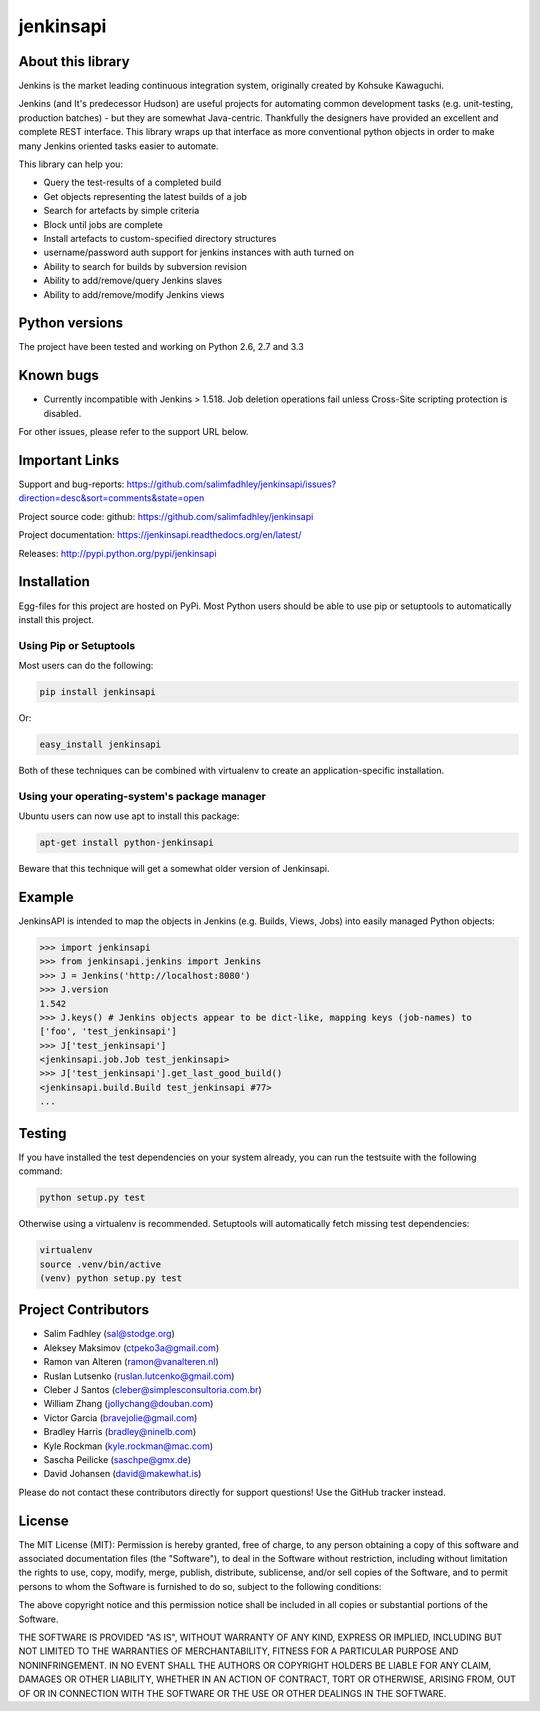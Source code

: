 jenkinsapi
==========

.. image:: https://badge.fury.io/py/jenkinsapi.png
    :target: http://badge.fury.io/py/jenkinsapi

.. image:: https://travis-ci.org/salimfadhley/jenkinsapi.png?branch=master
        :target: https://travis-ci.org/salimfadhley/jenkinsapi

.. image:: https://pypip.in/d/jenkinsapi/badge.png
        :target: https://crate.io/packages/jenkinsapi/

.. image:: https://landscape.io/github/salimfadhley/jenkinsapi/master/landscape.png
        :target: https://landscape.io/github/salimfadhley/jenkinsapi
        
.. image:: https://travis-ci.org/salimfadhley/jenkinsapi.svg?branch=master
        :target: https://travis-ci.org/salimfadhley/jenkinsapi

About this library
-------------------

Jenkins is the market leading continuous integration system, originally created by Kohsuke Kawaguchi.

Jenkins (and It's predecessor Hudson) are useful projects for automating common development tasks (e.g. unit-testing, production batches) - but they are somewhat Java-centric. Thankfully the designers have provided an excellent and complete REST interface. This library wraps up that interface as more conventional python objects in order to make many Jenkins oriented tasks easier to automate.

This library can help you:

* Query the test-results of a completed build
* Get objects representing the latest builds of a job
* Search for artefacts by simple criteria
* Block until jobs are complete
* Install artefacts to custom-specified directory structures
* username/password auth support for jenkins instances with auth turned on
* Ability to search for builds by subversion revision
* Ability to add/remove/query Jenkins slaves
* Ability to add/remove/modify Jenkins views

Python versions
---------------

The project have been tested and working on Python 2.6, 2.7 and 3.3

Known bugs
----------
* Currently incompatible with Jenkins > 1.518. Job deletion operations fail unless Cross-Site scripting protection is disabled.

For other issues, please refer to the support URL below.

Important Links
---------------

Support and bug-reports: https://github.com/salimfadhley/jenkinsapi/issues?direction=desc&sort=comments&state=open

Project source code: github: https://github.com/salimfadhley/jenkinsapi

Project documentation: https://jenkinsapi.readthedocs.org/en/latest/

Releases: http://pypi.python.org/pypi/jenkinsapi

Installation
-------------

Egg-files for this project are hosted on PyPi. Most Python users should be able to use pip or setuptools to automatically install this project.

Using Pip or Setuptools
^^^^^^^^^^^^^^^^^^^^^^^

Most users can do the following:

.. code-block:: bash

	pip install jenkinsapi

Or:

.. code-block:: bash

	easy_install jenkinsapi

Both of these techniques can be combined with virtualenv to create an application-specific installation.

Using your operating-system's package manager
^^^^^^^^^^^^^^^^^^^^^^^^^^^^^^^^^^^^^^^^^^^^^

Ubuntu users can now use apt to install this package:

.. code-block:: bash

    apt-get install python-jenkinsapi

Beware that this technique will get a somewhat older version of Jenkinsapi.

Example
-------

JenkinsAPI is intended to map the objects in Jenkins (e.g. Builds, Views, Jobs) into easily managed Python objects:

.. code-block:: python

	>>> import jenkinsapi
	>>> from jenkinsapi.jenkins import Jenkins
	>>> J = Jenkins('http://localhost:8080')
	>>> J.version
	1.542
	>>> J.keys() # Jenkins objects appear to be dict-like, mapping keys (job-names) to
	['foo', 'test_jenkinsapi']
	>>> J['test_jenkinsapi']
	<jenkinsapi.job.Job test_jenkinsapi>
	>>> J['test_jenkinsapi'].get_last_good_build()
	<jenkinsapi.build.Build test_jenkinsapi #77>
	...

Testing
-------

If you have installed the test dependencies on your system already, you can run
the testsuite with the following command:

.. code-block:: bash

        python setup.py test

Otherwise using a virtualenv is recommended. Setuptools will automatically fetch
missing test dependencies:

.. code-block:: bash

        virtualenv
        source .venv/bin/active
        (venv) python setup.py test

Project Contributors
--------------------

* Salim Fadhley (sal@stodge.org)
* Aleksey Maksimov (ctpeko3a@gmail.com)
* Ramon van Alteren (ramon@vanalteren.nl)
* Ruslan Lutsenko (ruslan.lutcenko@gmail.com)
* Cleber J Santos (cleber@simplesconsultoria.com.br)
* William Zhang (jollychang@douban.com)
* Victor Garcia (bravejolie@gmail.com)
* Bradley Harris (bradley@ninelb.com)
* Kyle Rockman (kyle.rockman@mac.com)
* Sascha Peilicke (saschpe@gmx.de)
* David Johansen (david@makewhat.is)

Please do not contact these contributors directly for support questions! Use the GitHub tracker instead.

License
--------

The MIT License (MIT): Permission is hereby granted, free of charge, to any person obtaining a copy of this software and associated documentation files (the "Software"), to deal in the Software without restriction, including without limitation the rights to use, copy, modify, merge, publish, distribute, sublicense, and/or sell copies of the Software, and to permit persons to whom the Software is furnished to do so, subject to the following conditions:

The above copyright notice and this permission notice shall be included in all copies or substantial portions of the Software.

THE SOFTWARE IS PROVIDED "AS IS", WITHOUT WARRANTY OF ANY KIND, EXPRESS OR IMPLIED, INCLUDING BUT NOT LIMITED TO THE WARRANTIES OF MERCHANTABILITY, FITNESS FOR A PARTICULAR PURPOSE AND NONINFRINGEMENT. IN NO EVENT SHALL THE AUTHORS OR COPYRIGHT HOLDERS BE LIABLE FOR ANY CLAIM, DAMAGES OR OTHER LIABILITY, WHETHER IN AN ACTION OF CONTRACT, TORT OR OTHERWISE, ARISING FROM, OUT OF OR IN CONNECTION WITH THE SOFTWARE OR THE USE OR OTHER DEALINGS IN THE SOFTWARE.
